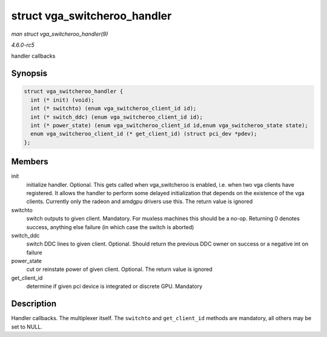 .. -*- coding: utf-8; mode: rst -*-

.. _API-struct-vga-switcheroo-handler:

=============================
struct vga_switcheroo_handler
=============================

*man struct vga_switcheroo_handler(9)*

*4.6.0-rc5*

handler callbacks


Synopsis
========

.. code-block:: c

    struct vga_switcheroo_handler {
      int (* init) (void);
      int (* switchto) (enum vga_switcheroo_client_id id);
      int (* switch_ddc) (enum vga_switcheroo_client_id id);
      int (* power_state) (enum vga_switcheroo_client_id id,enum vga_switcheroo_state state);
      enum vga_switcheroo_client_id (* get_client_id) (struct pci_dev *pdev);
    };


Members
=======

init
    initialize handler. Optional. This gets called when vga_switcheroo
    is enabled, i.e. when two vga clients have registered. It allows the
    handler to perform some delayed initialization that depends on the
    existence of the vga clients. Currently only the radeon and amdgpu
    drivers use this. The return value is ignored

switchto
    switch outputs to given client. Mandatory. For muxless machines this
    should be a no-op. Returning 0 denotes success, anything else
    failure (in which case the switch is aborted)

switch_ddc
    switch DDC lines to given client. Optional. Should return the
    previous DDC owner on success or a negative int on failure

power_state
    cut or reinstate power of given client. Optional. The return value
    is ignored

get_client_id
    determine if given pci device is integrated or discrete GPU.
    Mandatory


Description
===========

Handler callbacks. The multiplexer itself. The ``switchto`` and
``get_client_id`` methods are mandatory, all others may be set to NULL.


.. ------------------------------------------------------------------------------
.. This file was automatically converted from DocBook-XML with the dbxml
.. library (https://github.com/return42/sphkerneldoc). The origin XML comes
.. from the linux kernel, refer to:
..
.. * https://github.com/torvalds/linux/tree/master/Documentation/DocBook
.. ------------------------------------------------------------------------------
